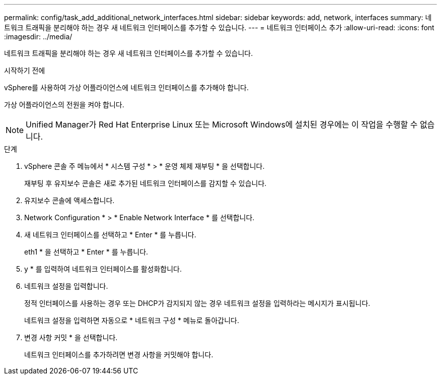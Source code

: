 ---
permalink: config/task_add_additional_network_interfaces.html 
sidebar: sidebar 
keywords: add, network, interfaces 
summary: 네트워크 트래픽을 분리해야 하는 경우 새 네트워크 인터페이스를 추가할 수 있습니다. 
---
= 네트워크 인터페이스 추가
:allow-uri-read: 
:icons: font
:imagesdir: ../media/


[role="lead"]
네트워크 트래픽을 분리해야 하는 경우 새 네트워크 인터페이스를 추가할 수 있습니다.

.시작하기 전에
vSphere를 사용하여 가상 어플라이언스에 네트워크 인터페이스를 추가해야 합니다.

가상 어플라이언스의 전원을 켜야 합니다.

[NOTE]
====
Unified Manager가 Red Hat Enterprise Linux 또는 Microsoft Windows에 설치된 경우에는 이 작업을 수행할 수 없습니다.

====
.단계
. vSphere 콘솔 주 메뉴에서 * 시스템 구성 * > * 운영 체제 재부팅 * 을 선택합니다.
+
재부팅 후 유지보수 콘솔은 새로 추가된 네트워크 인터페이스를 감지할 수 있습니다.

. 유지보수 콘솔에 액세스합니다.
. Network Configuration * > * Enable Network Interface * 를 선택합니다.
. 새 네트워크 인터페이스를 선택하고 * Enter * 를 누릅니다.
+
eth1 * 을 선택하고 * Enter * 를 누릅니다.

. y * 를 입력하여 네트워크 인터페이스를 활성화합니다.
. 네트워크 설정을 입력합니다.
+
정적 인터페이스를 사용하는 경우 또는 DHCP가 감지되지 않는 경우 네트워크 설정을 입력하라는 메시지가 표시됩니다.

+
네트워크 설정을 입력하면 자동으로 * 네트워크 구성 * 메뉴로 돌아갑니다.

. 변경 사항 커밋 * 을 선택합니다.
+
네트워크 인터페이스를 추가하려면 변경 사항을 커밋해야 합니다.


